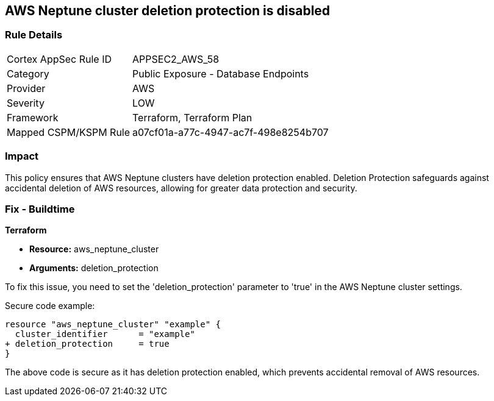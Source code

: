 == AWS Neptune cluster deletion protection is disabled
                
=== Rule Details

[cols="1,2"]
|===
|Cortex AppSec Rule ID |APPSEC2_AWS_58
|Category |Public Exposure - Database Endpoints
|Provider |AWS
|Severity |LOW
|Framework |Terraform, Terraform Plan
|Mapped CSPM/KSPM Rule |a07cf01a-a77c-4947-ac7f-498e8254b707
|===


=== Impact
This policy ensures that AWS Neptune clusters have deletion protection enabled. Deletion Protection safeguards against accidental deletion of AWS resources, allowing for greater data protection and security.

=== Fix - Buildtime

*Terraform*

* *Resource:* aws_neptune_cluster
* *Arguments:* deletion_protection

To fix this issue, you need to set the 'deletion_protection' parameter to 'true' in the AWS Neptune cluster settings.

Secure code example:

[source,go]
----
resource "aws_neptune_cluster" "example" {
  cluster_identifier      = "example"
+ deletion_protection     = true
}
----

The above code is secure as it has deletion protection enabled, which prevents accidental removal of AWS resources. 

